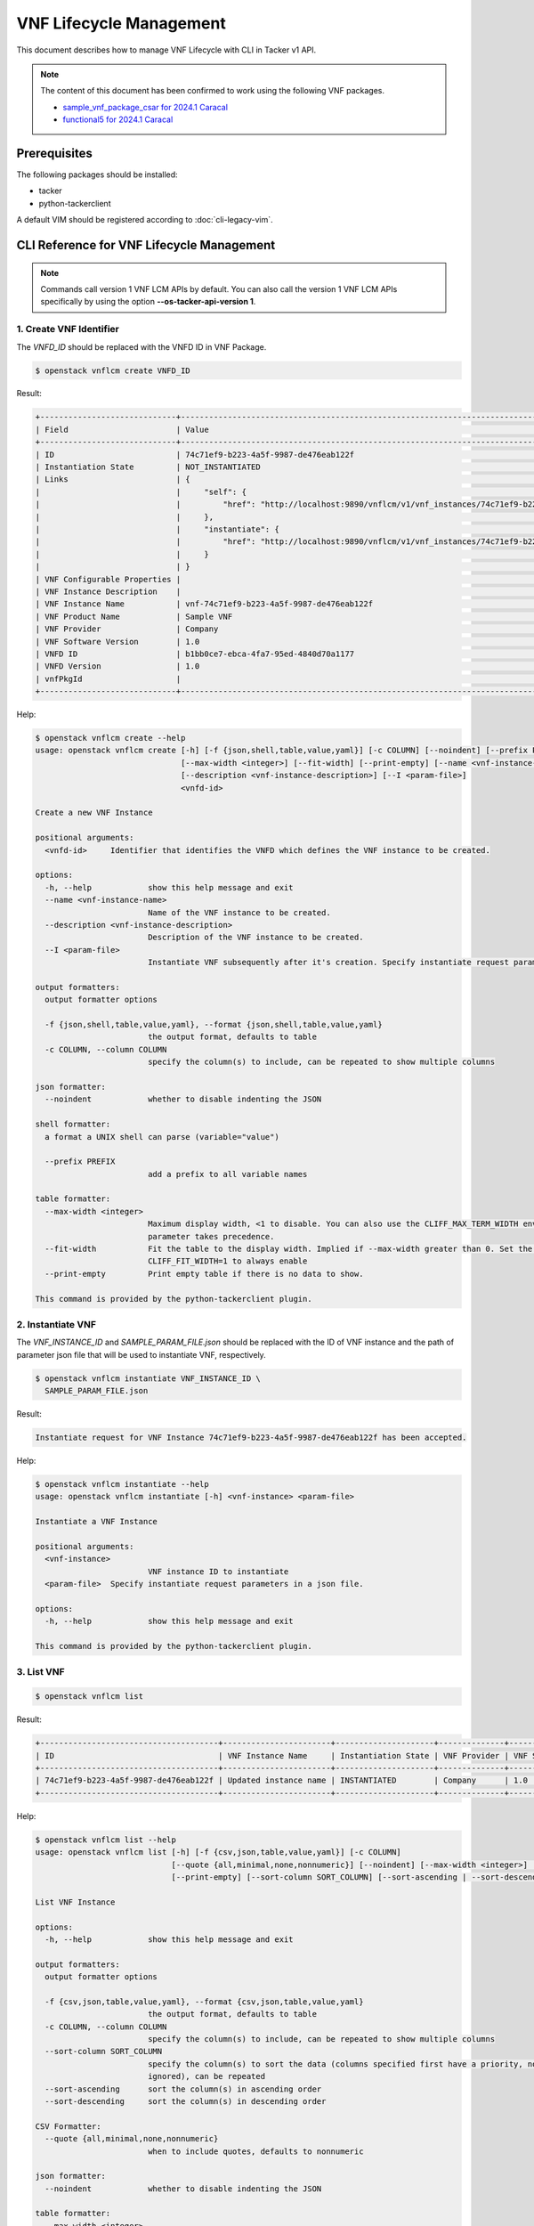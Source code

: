 ========================
VNF Lifecycle Management
========================

This document describes how to manage VNF Lifecycle with CLI in Tacker v1 API.

.. note::

  The content of this document has been confirmed to work
  using the following VNF packages.

  * `sample_vnf_package_csar for 2024.1 Caracal`_
  * `functional5 for 2024.1 Caracal`_


Prerequisites
-------------

The following packages should be installed:

* tacker
* python-tackerclient

A default VIM should be registered according to :doc:`cli-legacy-vim`.

CLI Reference for VNF Lifecycle Management
------------------------------------------

.. note::

    Commands call version 1 VNF LCM APIs by default.
    You can also call the version 1 VNF LCM APIs specifically
    by using the option **\-\-os-tacker-api-version 1**.


1. Create VNF Identifier
^^^^^^^^^^^^^^^^^^^^^^^^

The `VNFD_ID` should be replaced with the VNFD ID in VNF Package.

.. code-block:: console

  $ openstack vnflcm create VNFD_ID


Result:

.. code-block:: console

  +-----------------------------+------------------------------------------------------------------------------------------------------------------+
  | Field                       | Value                                                                                                            |
  +-----------------------------+------------------------------------------------------------------------------------------------------------------+
  | ID                          | 74c71ef9-b223-4a5f-9987-de476eab122f                                                                             |
  | Instantiation State         | NOT_INSTANTIATED                                                                                                 |
  | Links                       | {                                                                                                                |
  |                             |     "self": {                                                                                                    |
  |                             |         "href": "http://localhost:9890/vnflcm/v1/vnf_instances/74c71ef9-b223-4a5f-9987-de476eab122f"             |
  |                             |     },                                                                                                           |
  |                             |     "instantiate": {                                                                                             |
  |                             |         "href": "http://localhost:9890/vnflcm/v1/vnf_instances/74c71ef9-b223-4a5f-9987-de476eab122f/instantiate" |
  |                             |     }                                                                                                            |
  |                             | }                                                                                                                |
  | VNF Configurable Properties |                                                                                                                  |
  | VNF Instance Description    |                                                                                                                  |
  | VNF Instance Name           | vnf-74c71ef9-b223-4a5f-9987-de476eab122f                                                                         |
  | VNF Product Name            | Sample VNF                                                                                                       |
  | VNF Provider                | Company                                                                                                          |
  | VNF Software Version        | 1.0                                                                                                              |
  | VNFD ID                     | b1bb0ce7-ebca-4fa7-95ed-4840d70a1177                                                                             |
  | VNFD Version                | 1.0                                                                                                              |
  | vnfPkgId                    |                                                                                                                  |
  +-----------------------------+------------------------------------------------------------------------------------------------------------------+


Help:

.. code-block:: console

  $ openstack vnflcm create --help
  usage: openstack vnflcm create [-h] [-f {json,shell,table,value,yaml}] [-c COLUMN] [--noindent] [--prefix PREFIX]
                                 [--max-width <integer>] [--fit-width] [--print-empty] [--name <vnf-instance-name>]
                                 [--description <vnf-instance-description>] [--I <param-file>]
                                 <vnfd-id>

  Create a new VNF Instance

  positional arguments:
    <vnfd-id>     Identifier that identifies the VNFD which defines the VNF instance to be created.

  options:
    -h, --help            show this help message and exit
    --name <vnf-instance-name>
                          Name of the VNF instance to be created.
    --description <vnf-instance-description>
                          Description of the VNF instance to be created.
    --I <param-file>
                          Instantiate VNF subsequently after it's creation. Specify instantiate request parameters in a json file.

  output formatters:
    output formatter options

    -f {json,shell,table,value,yaml}, --format {json,shell,table,value,yaml}
                          the output format, defaults to table
    -c COLUMN, --column COLUMN
                          specify the column(s) to include, can be repeated to show multiple columns

  json formatter:
    --noindent            whether to disable indenting the JSON

  shell formatter:
    a format a UNIX shell can parse (variable="value")

    --prefix PREFIX
                          add a prefix to all variable names

  table formatter:
    --max-width <integer>
                          Maximum display width, <1 to disable. You can also use the CLIFF_MAX_TERM_WIDTH environment variable, but the
                          parameter takes precedence.
    --fit-width           Fit the table to the display width. Implied if --max-width greater than 0. Set the environment variable
                          CLIFF_FIT_WIDTH=1 to always enable
    --print-empty         Print empty table if there is no data to show.

  This command is provided by the python-tackerclient plugin.


2. Instantiate VNF
^^^^^^^^^^^^^^^^^^

The `VNF_INSTANCE_ID` and `SAMPLE_PARAM_FILE.json` should be replaced
with the ID of VNF instance and the path of parameter json file
that will be used to instantiate VNF, respectively.

.. code-block:: console

  $ openstack vnflcm instantiate VNF_INSTANCE_ID \
    SAMPLE_PARAM_FILE.json


Result:

.. code-block:: console

  Instantiate request for VNF Instance 74c71ef9-b223-4a5f-9987-de476eab122f has been accepted.


Help:

.. code-block:: console

  $ openstack vnflcm instantiate --help
  usage: openstack vnflcm instantiate [-h] <vnf-instance> <param-file>

  Instantiate a VNF Instance

  positional arguments:
    <vnf-instance>
                          VNF instance ID to instantiate
    <param-file>  Specify instantiate request parameters in a json file.

  options:
    -h, --help            show this help message and exit

  This command is provided by the python-tackerclient plugin.


3. List VNF
^^^^^^^^^^^

.. code-block:: console

  $ openstack vnflcm list


Result:

.. code-block:: console

  +--------------------------------------+-----------------------+---------------------+--------------+----------------------+------------------+--------------------------------------+
  | ID                                   | VNF Instance Name     | Instantiation State | VNF Provider | VNF Software Version | VNF Product Name | VNFD ID                              |
  +--------------------------------------+-----------------------+---------------------+--------------+----------------------+------------------+--------------------------------------+
  | 74c71ef9-b223-4a5f-9987-de476eab122f | Updated instance name | INSTANTIATED        | Company      | 1.0                  | Sample VNF       | b1bb0ce7-ebca-4fa7-95ed-4840d70a1177 |
  +--------------------------------------+-----------------------+---------------------+--------------+----------------------+------------------+--------------------------------------+


Help:

.. code-block:: console

  $ openstack vnflcm list --help
  usage: openstack vnflcm list [-h] [-f {csv,json,table,value,yaml}] [-c COLUMN]
                               [--quote {all,minimal,none,nonnumeric}] [--noindent] [--max-width <integer>] [--fit-width]
                               [--print-empty] [--sort-column SORT_COLUMN] [--sort-ascending | --sort-descending]

  List VNF Instance

  options:
    -h, --help            show this help message and exit

  output formatters:
    output formatter options

    -f {csv,json,table,value,yaml}, --format {csv,json,table,value,yaml}
                          the output format, defaults to table
    -c COLUMN, --column COLUMN
                          specify the column(s) to include, can be repeated to show multiple columns
    --sort-column SORT_COLUMN
                          specify the column(s) to sort the data (columns specified first have a priority, non-existing columns are
                          ignored), can be repeated
    --sort-ascending      sort the column(s) in ascending order
    --sort-descending     sort the column(s) in descending order

  CSV Formatter:
    --quote {all,minimal,none,nonnumeric}
                          when to include quotes, defaults to nonnumeric

  json formatter:
    --noindent            whether to disable indenting the JSON

  table formatter:
    --max-width <integer>
                          Maximum display width, <1 to disable. You can also use the CLIFF_MAX_TERM_WIDTH environment variable, but the
                          parameter takes precedence.
    --fit-width           Fit the table to the display width. Implied if --max-width greater than 0. Set the environment variable
                          CLIFF_FIT_WIDTH=1 to always enable
    --print-empty         Print empty table if there is no data to show.

  This command is provided by the python-tackerclient plugin.


4. Show VNF
^^^^^^^^^^^

The `VNF_INSTANCE_ID` should be replaced with the ID of VNF instance.

.. code-block:: console

  $ openstack vnflcm show VNF_INSTANCE_ID


Result:

.. code-block:: console

  +-----------------------------+----------------------------------------------------------------------------------------------------------------------+
  | Field                       | Value                                                                                                                |
  +-----------------------------+----------------------------------------------------------------------------------------------------------------------+
  | ID                          | 74c71ef9-b223-4a5f-9987-de476eab122f                                                                                 |
  | Instantiated Vnf Info       | {                                                                                                                    |
  |                             |     "flavourId": "simple",                                                                                           |
  |                             |     "vnfState": "STARTED",                                                                                           |
  |                             |     "extCpInfo": [],                                                                                                 |
  |                             |     "vnfcResourceInfo": [                                                                                            |
  |                             |         {                                                                                                            |
  |                             |             "id": "149d21ec-02a8-456f-af0e-0a91652cc31a",                                                            |
  |                             |             "vduId": "VDU1",                                                                                         |
  |                             |             "computeResource": {                                                                                     |
  |                             |                 "vimConnectionId": "fa9fa87e-8be2-425d-85e1-08778d82d95f",                                           |
  |                             |                 "resourceId": "6508f3fc-065d-4387-893d-95366e6854a5",                                                |
  |                             |                 "vimLevelResourceType": "OS::Nova::Server"                                                           |
  |                             |             },                                                                                                       |
  |                             |             "storageResourceIds": [],                                                                                |
  |                             |             "vnfcCpInfo": [                                                                                          |
  |                             |                 {                                                                                                    |
  |                             |                     "id": "d33ced0e-7337-44e8-b4b5-2c1cdad41a28",                                                    |
  |                             |                     "cpdId": "CP1",                                                                                  |
  |                             |                     "vnfExtCpId": null,                                                                              |
  |                             |                     "vnfLinkPortId": "06c2a88b-7cde-409e-9235-4174c49624c1"                                          |
  |                             |                 }                                                                                                    |
  |                             |             ]                                                                                                        |
  |                             |         }                                                                                                            |
  |                             |     ],                                                                                                               |
  |                             |     "vnfVirtualLinkResourceInfo": [                                                                                  |
  |                             |         {                                                                                                            |
  |                             |             "id": "2a364ed3-cfe4-40a6-ac78-79b773bddf5c",                                                            |
  |                             |             "vnfVirtualLinkDescId": "internalVL1",                                                                   |
  |                             |             "networkResource": {                                                                                     |
  |                             |                 "vimConnectionId": "fa9fa87e-8be2-425d-85e1-08778d82d95f",                                           |
  |                             |                 "resourceId": "4695aa24-a3ab-41f9-bfc3-59cd75f21e4f",                                                |
  |                             |                 "vimLevelResourceType": "OS::Neutron::Net"                                                           |
  |                             |             },                                                                                                       |
  |                             |             "vnfLinkPorts": [                                                                                        |
  |                             |                 {                                                                                                    |
  |                             |                     "id": "06c2a88b-7cde-409e-9235-4174c49624c1",                                                    |
  |                             |                     "resourceHandle": {                                                                              |
  |                             |                         "vimConnectionId": "fa9fa87e-8be2-425d-85e1-08778d82d95f",                                   |
  |                             |                         "resourceId": "7d118835-da4c-4e8f-8def-dba2377ab446",                                        |
  |                             |                         "vimLevelResourceType": "OS::Neutron::Port"                                                  |
  |                             |                     },                                                                                               |
  |                             |                     "cpInstanceId": "d33ced0e-7337-44e8-b4b5-2c1cdad41a28"                                           |
  |                             |                 }                                                                                                    |
  |                             |             ]                                                                                                        |
  |                             |         }                                                                                                            |
  |                             |     ],                                                                                                               |
  |                             |     "vnfcInfo": [                                                                                                    |
  |                             |         {                                                                                                            |
  |                             |             "id": "c1a2c1f8-60ba-4db6-aa64-416263c45801",                                                            |
  |                             |             "vduId": "VDU1",                                                                                         |
  |                             |             "vnfcState": "STARTED"                                                                                   |
  |                             |         }                                                                                                            |
  |                             |     ],                                                                                                               |
  |                             |     "additionalParams": {}                                                                                           |
  |                             | }                                                                                                                    |
  | Instantiation State         | INSTANTIATED                                                                                                         |
  | Links                       | {                                                                                                                    |
  |                             |     "self": {                                                                                                        |
  |                             |         "href": "http://localhost:9890/vnflcm/v1/vnf_instances/74c71ef9-b223-4a5f-9987-de476eab122f"                 |
  |                             |     },                                                                                                               |
  |                             |     "terminate": {                                                                                                   |
  |                             |         "href": "http://localhost:9890/vnflcm/v1/vnf_instances/74c71ef9-b223-4a5f-9987-de476eab122f/terminate"       |
  |                             |     },                                                                                                               |
  |                             |     "heal": {                                                                                                        |
  |                             |         "href": "http://localhost:9890/vnflcm/v1/vnf_instances/74c71ef9-b223-4a5f-9987-de476eab122f/heal"            |
  |                             |     },                                                                                                               |
  |                             |     "changeExtConn": {                                                                                               |
  |                             |         "href": "http://localhost:9890/vnflcm/v1/vnf_instances/74c71ef9-b223-4a5f-9987-de476eab122f/change_ext_conn" |
  |                             |     }                                                                                                                |
  |                             | }                                                                                                                    |
  | VIM Connection Info         | [                                                                                                                    |
  |                             |     {                                                                                                                |
  |                             |         "id": "e24f9796-a8e9-4cb0-85ce-5920dcddafa1",                                                                |
  |                             |         "vimId": "fa9fa87e-8be2-425d-85e1-08778d82d95f",                                                             |
  |                             |         "vimType": "ETSINFV.OPENSTACK_KEYSTONE.v_2",                                                                 |
  |                             |         "interfaceInfo": {},                                                                                         |
  |                             |         "accessInfo": {},                                                                                            |
  |                             |         "extra": {}                                                                                                  |
  |                             |     },                                                                                                               |
  |                             |     {                                                                                                                |
  |                             |         "id": "467746fa-248b-464c-ad81-3f01c4eacdf5",                                                                |
  |                             |         "vimId": "fa9fa87e-8be2-425d-85e1-08778d82d95f",                                                             |
  |                             |         "vimType": "openstack",                                                                                      |
  |                             |         "interfaceInfo": {},                                                                                         |
  |                             |         "accessInfo": {},                                                                                            |
  |                             |         "extra": {}                                                                                                  |
  |                             |     }                                                                                                                |
  |                             | ]                                                                                                                    |
  | VNF Configurable Properties |                                                                                                                      |
  | VNF Instance Description    |                                                                                                                      |
  | VNF Instance Name           | vnf-74c71ef9-b223-4a5f-9987-de476eab122f                                                                             |
  | VNF Product Name            | Sample VNF                                                                                                           |
  | VNF Provider                | Company                                                                                                              |
  | VNF Software Version        | 1.0                                                                                                                  |
  | VNFD ID                     | b1bb0ce7-ebca-4fa7-95ed-4840d70a1177                                                                                 |
  | VNFD Version                | 1.0                                                                                                                  |
  | metadata                    | tenant=admin                                                                                                         |
  | vnfPkgId                    |                                                                                                                      |
  +-----------------------------+----------------------------------------------------------------------------------------------------------------------+


Help:

.. code-block:: console

  $ openstack vnflcm show --help
  usage: openstack vnflcm show [-h] [-f {json,shell,table,value,yaml}] [-c COLUMN] [--noindent] [--prefix PREFIX]
                               [--max-width <integer>] [--fit-width] [--print-empty]
                               <vnf-instance>

  Display VNF instance details

  positional arguments:
    <vnf-instance>
                          VNF instance ID to display

  options:
    -h, --help            show this help message and exit

  output formatters:
    output formatter options

    -f {json,shell,table,value,yaml}, --format {json,shell,table,value,yaml}
                          the output format, defaults to table
    -c COLUMN, --column COLUMN
                          specify the column(s) to include, can be repeated to show multiple columns

  json formatter:
    --noindent            whether to disable indenting the JSON

  shell formatter:
    a format a UNIX shell can parse (variable="value")

    --prefix PREFIX
                          add a prefix to all variable names

  table formatter:
    --max-width <integer>
                          Maximum display width, <1 to disable. You can also use the CLIFF_MAX_TERM_WIDTH environment variable, but the
                          parameter takes precedence.
    --fit-width           Fit the table to the display width. Implied if --max-width greater than 0. Set the environment variable
                          CLIFF_FIT_WIDTH=1 to always enable
    --print-empty         Print empty table if there is no data to show.

  This command is provided by the python-tackerclient plugin.


5. Terminate VNF
^^^^^^^^^^^^^^^^

The `VNF_INSTANCE_ID` should be replaced with the ID of VNF instance.

.. code-block:: console

  $ openstack vnflcm terminate VNF_INSTANCE_ID


Result:

.. code-block:: console

  Terminate request for VNF Instance '74c71ef9-b223-4a5f-9987-de476eab122f' has been accepted.


Help:

.. code-block:: console

  $ openstack vnflcm terminate --help
  usage: openstack vnflcm terminate [-h] [--termination-type <termination-type>]
                                    [--graceful-termination-timeout <graceful-termination-timeout>] [--D]
                                    <vnf-instance>

  Terminate a VNF instance

  positional arguments:
    <vnf-instance>
                          VNF instance ID to terminate

  options:
    -h, --help            show this help message and exit
    --termination-type <termination-type>
                          Termination type can be 'GRACEFUL' or 'FORCEFUL'. Default is 'GRACEFUL'
    --graceful-termination-timeout <graceful-termination-timeout>
                          This attribute is only applicable in case of graceful termination. It defines the time to wait for the VNF to be
                          taken out of service before shutting down the VNF and releasing the resources. The unit is seconds.
    --D                   Delete VNF Instance subsequently after it's termination

  This command is provided by the python-tackerclient plugin.


6. Delete VNF Identifier
^^^^^^^^^^^^^^^^^^^^^^^^

The `VNF_INSTANCE_ID` should be replaced with the ID of VNF instance.

.. code-block:: console

  $ openstack vnflcm delete VNF_INSTANCE_ID


Result:

.. code-block:: console

  Vnf instance '74c71ef9-b223-4a5f-9987-de476eab122f' is deleted successfully


Help:

.. code-block:: console

  $ openstack vnflcm delete --help
  usage: openstack vnflcm delete [-h] <vnf-instance> [<vnf-instance> ...]

  Delete VNF Instance(s)

  positional arguments:
    <vnf-instance>
                          VNF instance ID(s) to delete

  options:
    -h, --help            show this help message and exit

  This command is provided by the python-tackerclient plugin.


7. Heal VNF
^^^^^^^^^^^

The `VNF_INSTANCE_ID` should be replaced with the ID of VNF instance.

.. code-block:: console

  $ openstack vnflcm heal VNF_INSTANCE_ID


.. note::

    <vnf-instance> should either be given before \-\-vnfc-instance
    parameter or it should be separated with '\-\-' separator in
    order to come after \-\-vnfc-instance parameter.


Result:

.. code-block:: console

  Heal request for VNF Instance 74c71ef9-b223-4a5f-9987-de476eab122f has been accepted.


Help:

.. code-block:: console

  $ openstack vnflcm heal --help
  usage: openstack vnflcm heal [-h] [--cause CAUSE]
                               [--vnfc-instance <vnfc-instance-id> [<vnfc-instance-id> ...]]
                               [--additional-param-file <additional-param-file>]
                               -- <vnf-instance>

  Heal VNF Instance

  positional arguments:
    <vnf-instance>
                          VNF instance ID to heal

  options:
    -h, --help            show this help message and exit
    --cause CAUSE
                          Specify the reason why a healing procedure is required.
    --vnfc-instance <vnfc-instance-id> [<vnfc-instance-id> ...]
                          List of VNFC instances requiring a healing action.
    --additional-param-file <additional-param-file>
                          Additional parameters passed by the NFVO as input to the healing process.

  This command is provided by the python-tackerclient plugin.


8. Update VNF
^^^^^^^^^^^^^

The `VNF_INSTANCE_ID` and `SAMPLE_PARAM_FILE.json` should be replaced
with the ID of VNF instance and the name of parameter json file
that will be used to update VNF, respectively.

.. code-block:: console

  $ openstack vnflcm update VNF_INSTANCE_ID --I SAMPLE_PARAM_FILE.json


Result:

.. code-block:: console

  Update vnf:74c71ef9-b223-4a5f-9987-de476eab122f


Help:

.. code-block:: console

  $ openstack vnflcm update --help
  usage: openstack vnflcm update [-h] [--I <param-file>] <vnf-instance>

  Update VNF Instance

  positional arguments:
    <vnf-instance>
                          VNF instance ID to update.

  options:
    -h, --help            show this help message and exit
    --I <param-file>
                          Specify update request parameters in a json file.

  This command is provided by the python-tackerclient plugin.


9. Scale VNF
^^^^^^^^^^^^

The `VNF_INSTANCE_ID` and `WORKER_INSTANCE` should be replaced
with the ID of VNF instance and the ID of the target scaling group, respectively.
See 'How to Identify ASPECT_ID' in :doc:`/user/etsi_vnf_scaling` for details.

.. code-block:: console

  $ openstack vnflcm scale --type SCALE_OUT --aspect-id WORKER_INSTANCE \
    VNF_INSTANCE_ID


Result:

.. code-block:: console

  Scale request for VNF Instance 634825bf-6a70-47d2-b4e1-1ed9ba4c6938 has been accepted.


Help:

.. code-block:: console

  $ openstack vnflcm scale --help
  usage: openstack vnflcm scale [-h] [--number-of-steps <number-of-steps>] [--additional-param-file <additional-param-file>] --type <type> --aspect-id <aspect-id> <vnf-instance>

  Scale a VNF Instance

  positional arguments:
    <vnf-instance>
                          VNF instance ID to scale

  options:
    -h, --help            show this help message and exit
    --number-of-steps <number-of-steps>
                          Number of scaling steps to be executed as part of this Scale VNF operation.
    --additional-param-file <additional-param-file>
                          Additional parameters passed by the NFVO as input to the scaling process.

  require arguments:
    --type <type>
                          SCALE_OUT or SCALE_IN for type of scale operation.
    --aspect-id <aspect-id>
                          Identifier of the scaling aspect.

  This command is provided by the python-tackerclient plugin.


10. Change External VNF Connectivity
^^^^^^^^^^^^^^^^^^^^^^^^^^^^^^^^^^^^

.. note::

  In 2024.2 Dalmatian release, Change External VNF Connectivity
  only support VNF, not CNF.


The `VNF_INSTANCE_ID` and `SAMPLE_PARAM_FILE.json` should be replaced
with the ID of VNF instance and the path of parameter json file
that will be used to change external VNF connectivity, respectively.

.. code-block:: console

  $ openstack vnflcm change-ext-conn VNF_INSTANCE_ID \
    SAMPLE_PARAM_FILE.json


Result:

.. code-block:: console

  Change External VNF Connectivity for VNF Instance 634825bf-6a70-47d2-b4e1-1ed9ba4c6938 has been accepted.


Help:

.. code-block:: console

  $ openstack vnflcm change-ext-conn --help
  usage: openstack vnflcm change-ext-conn [-h] <vnf-instance> <param-file>

  Change External VNF Connectivity

  positional arguments:
    <vnf-instance>
                          VNF instance ID to Change External VNF Connectivity
    <param-file>  Specify change-ext-conn request parameters in a json file.

  options:
    -h, --help            show this help message and exit

  This command is provided by the python-tackerclient plugin.


11. Rollback VNF Lifecycle Management Operation
^^^^^^^^^^^^^^^^^^^^^^^^^^^^^^^^^^^^^^^^^^^^^^^

The `VNF_LCM_OP_OCC_ID` should be replaced with the ID of the target
lifecycle management operation temporary failed.

.. code-block:: console

  $ openstack vnflcm op rollback VNF_LCM_OP_OCC_ID


Result:

.. code-block:: console

  Rollback request for LCM operation 9e53e4f9-2a37-4557-9259-2c0e078bd977 has been accepted


Help:

.. code-block:: console

  $ openstack vnflcm op rollback --help
  usage: openstack vnflcm op rollback [-h] <vnf-lcm-op-occ-id>

  positional arguments:
    <vnf-lcm-op-occ-id>
                          VNF lifecycle management operation occurrence ID.

  options:
    -h, --help            show this help message and exit

  This command is provided by the python-tackerclient plugin.


12. Cancel VNF Lifecycle Management Operation
^^^^^^^^^^^^^^^^^^^^^^^^^^^^^^^^^^^^^^^^^^^^^

The `VNF_LCM_OP_OCC_ID` should be replaced with the ID of the target
lifecycle management operation currently processing.

.. code-block:: console

  openstack vnflcm op cancel VNF_LCM_OP_OCC_ID


Result:

.. code-block:: console

  Cancel request for LCM operation 998d949f-73a6-42f6-b8cd-f8f1009b0ece has been accepted


Help:

.. code-block:: console

  usage: openstack vnflcm op cancel [-h] [-f {json,shell,table,value,yaml}] [-c COLUMN] [--noindent] [--prefix PREFIX] [--max-width <integer>] [--fit-width] [--print-empty]
                                    [--cancel-mode <cancel-mode>]
                                    <vnf-lcm-op-occ-id>

  Cancel VNF Instance

  positional arguments:
    <vnf-lcm-op-occ-id>
                          VNF lifecycle management operation occurrence ID.

  options:
    -h, --help            show this help message and exit
    --cancel-mode <cancel-mode>
                          Cancel mode can be 'GRACEFUL' or 'FORCEFUL'. Default is 'GRACEFUL'

  output formatters:
    output formatter options

    -f {json,shell,table,value,yaml}, --format {json,shell,table,value,yaml}
                          the output format, defaults to table
    -c COLUMN, --column COLUMN
                          specify the column(s) to include, can be repeated to show multiple columns

  json formatter:
    --noindent            whether to disable indenting the JSON

  shell formatter:
    a format a UNIX shell can parse (variable="value")

    --prefix PREFIX
                          add a prefix to all variable names

  table formatter:
    --max-width <integer>
                          Maximum display width, <1 to disable. You can also use the CLIFF_MAX_TERM_WIDTH environment variable, but the parameter takes precedence.
    --fit-width           Fit the table to the display width. Implied if --max-width greater than 0. Set the environment variable CLIFF_FIT_WIDTH=1 to always enable
    --print-empty         Print empty table if there is no data to show.

  This command is provided by the python-tackerclient plugin.


13. Retry VNF Lifecycle Management Operation
^^^^^^^^^^^^^^^^^^^^^^^^^^^^^^^^^^^^^^^^^^^^

The `VNF_LCM_OP_OCC_ID` should be replaced with the ID of the target
lifecycle management operation temporary failed.

.. code-block:: console

  $ openstack vnflcm op retry VNF_LCM_OP_OCC_ID


Result:

.. code-block:: console

  Retry request for LCM operation f2c0e013-fa36-4239-b6e9-f320632944c2 has been accepted


Help:

.. code-block:: console

  $ openstack vnflcm op retry --help
  usage: openstack vnflcm op retry [-h] <vnf-lcm-op-occ-id>

  Retry VNF Instance

  positional arguments:
    <vnf-lcm-op-occ-id>
                          VNF lifecycle management operation occurrence ID.

  options:
    -h, --help            show this help message and exit

  This command is provided by the python-tackerclient plugin.


14. Fail VNF Lifecycle Management Operation
^^^^^^^^^^^^^^^^^^^^^^^^^^^^^^^^^^^^^^^^^^^

The `VNF_LCM_OP_OCC_ID` should be replaced with the ID of the target
lifecycle management operation temporary failed.

.. code-block:: console

  $ openstack vnflcm op fail VNF_LCM_OP_OCC_ID


Result:

.. code-block:: console

  +-------------------------+------------------------------------------------------------------------------------------------------------------------------------------------------------------------------+
  | Field                   | Value                                                                                                                                                                        |
  +-------------------------+------------------------------------------------------------------------------------------------------------------------------------------------------------------------------+
  | Error                   | {                                                                                                                                                                            |
  |                         |     "title": "",                                                                                                                                                             |
  |                         |     "status": 500,                                                                                                                                                           |
  |                         |     "detail": "ProblemDetails(created_at=<?>,deleted=0,deleted_at=<?>,detail='The sample-script specified in the VNFD is inconsistent with the MgmtDriver in the             |
  |                         | configuration file.',status=500,title='',updated_at=<?>)"                                                                                                                    |
  |                         | }                                                                                                                                                                            |
  | ID                      | f2c0e013-fa36-4239-b6e9-f320632944c2                                                                                                                                         |
  | Is Automatic Invocation | False                                                                                                                                                                        |
  | Is Cancel Pending       | False                                                                                                                                                                        |
  | Links                   | {                                                                                                                                                                            |
  |                         |     "self": {                                                                                                                                                                |
  |                         |         "href": "http://localhost:9890/vnflcm/v1/vnf_lcm_op_occs/f2c0e013-fa36-4239-b6e9-f320632944c2"                                                                       |
  |                         |     },                                                                                                                                                                       |
  |                         |     "vnfInstance": {                                                                                                                                                         |
  |                         |         "href": "http://localhost:9890/vnflcm/v1/vnf_instances/5f65bf54-cb06-4e9a-ac4f-b2ff0862c5f0"                                                                         |
  |                         |     },                                                                                                                                                                       |
  |                         |     "retry": {                                                                                                                                                               |
  |                         |         "href": "http://localhost:9890/vnflcm/v1/vnf_lcm_op_occs/f2c0e013-fa36-4239-b6e9-f320632944c2/retry"                                                                 |
  |                         |     },                                                                                                                                                                       |
  |                         |     "rollback": {                                                                                                                                                            |
  |                         |         "href": "http://localhost:9890/vnflcm/v1/vnf_lcm_op_occs/f2c0e013-fa36-4239-b6e9-f320632944c2/rollback"                                                              |
  |                         |     },                                                                                                                                                                       |
  |                         |     "grant": {                                                                                                                                                               |
  |                         |         "href": "http://localhost:9890/vnflcm/v1/vnf_lcm_op_occs/f2c0e013-fa36-4239-b6e9-f320632944c2/grant"                                                                 |
  |                         |     },                                                                                                                                                                       |
  |                         |     "fail": {                                                                                                                                                                |
  |                         |         "href": "http://localhost:9890/vnflcm/v1/vnf_lcm_op_occs/f2c0e013-fa36-4239-b6e9-f320632944c2/fail"                                                                  |
  |                         |     }                                                                                                                                                                        |
  |                         | }                                                                                                                                                                            |
  | Operation               | INSTANTIATE                                                                                                                                                                  |
  | Operation State         | FAILED                                                                                                                                                                       |
  | Start Time              | 2024-05-15 07:07:04+00:00                                                                                                                                                    |
  | State Entered Time      | 2024-05-15 07:09:20.964769+00:00                                                                                                                                             |
  | VNF Instance ID         | 5f65bf54-cb06-4e9a-ac4f-b2ff0862c5f0                                                                                                                                         |
  | grantId                 | None                                                                                                                                                                         |
  | operationParams         | "{\"flavourId\": \"simple\", \"instantiationLevelId\": \"instantiation_level_1\", \"extVirtualLinks\": [{\"id\": \"073b1b7d-fed9-48c2-8515-f07f36e0fac6\",                   |
  |                         | \"vimConnectionId\": \"6bb975f4-387f-44d3-8cea-596b065c47c8\", \"resourceProviderId\": \"Company\", \"resourceId\": \"3ee73151-4382-4bee-9344-1ee829b32969\", \"extCps\":    |
  |                         | [{\"cpdId\": \"VDU1_CP1\", \"cpConfig\": [{\"VDU1_CP1\": {\"parentCpConfigId\": \"b06c86c9-dfa8-4e3c-848c-928667d7155b\", \"cpProtocolData\": [{\"layerProtocol\":           |
  |                         | \"IP_OVER_ETHERNET\", \"ipOverEthernet\": {\"ipAddresses\": [{\"type\": \"IPV4\", \"numDynamicAddresses\": 1, \"subnetId\":                                                  |
  |                         | \"41b13a15-558c-4022-91c4-2702e3af3266\"}]}}]}}]}]}, {\"id\": \"876050f5-86a8-42de-957d-65750c72c94c\", \"vimConnectionId\": \"6bb975f4-387f-44d3-8cea-596b065c47c8\",       |
  |                         | \"resourceProviderId\": \"Company\", \"resourceId\": \"c0bcd736-d5b1-43f5-89f6-e9cfe0015fd9\", \"extCps\": [{\"cpdId\": \"VDU1_CP2\", \"cpConfig\": [{\"VDU1_CP2\":          |
  |                         | {\"parentCpConfigId\": \"08e2a40f-26f1-45e6-adec-682006c8c02a\", \"cpProtocolData\": [{\"layerProtocol\": \"IP_OVER_ETHERNET\", \"ipOverEthernet\": {\"ipAddresses\":        |
  |                         | [{\"type\": \"IPV4\", \"numDynamicAddresses\": 1, \"subnetId\": \"a7a1552b-c78b-403c-b1eb-7f98446a24d2\"}]}}]}}]}, {\"cpdId\": \"VDU2_CP2\", \"cpConfig\": [{\"VDU2_CP2\":   |
  |                         | {\"parentCpConfigId\": \"bd74eb08-2165-4921-9bbd-967ede4c9f1f\", \"cpProtocolData\": [{\"layerProtocol\": \"IP_OVER_ETHERNET\", \"ipOverEthernet\": {\"macAddress\":         |
  |                         | \"fa:16:3e:fa:22:75\", \"ipAddresses\": [{\"type\": \"IPV4\", \"fixedAddresses\": [\"100.100.100.11\"], \"subnetId\": \"a7a1552b-c78b-403c-b1eb-7f98446a24d2\"}, {\"type\":  |
  |                         | \"IPV6\", \"numDynamicAddresses\": 1, \"subnetId\": \"70129667-f3e9-4b3f-9e4f-bff5c3887d7f\"}]}}]}}]}]}], \"extManagedVirtualLinks\": [{\"id\":                              |
  |                         | \"97d23d57-a375-4727-ab43-8df097251cd2\", \"vnfVirtualLinkDescId\": \"internalVL1\", \"vimConnectionId\": \"6bb975f4-387f-44d3-8cea-596b065c47c8\", \"resourceProviderId\":  |
  |                         | \"Company\", \"resourceId\": \"53a2b530-d2dd-407f-b103-4828a53118d5\", \"extManagedMultisiteVirtualLinkId\": \"15d0159d-01dd-4b73-a78b-a1f20e615f76\"}, {\"id\":             |
  |                         | \"4947006f-4941-4c55-94b0-ee1081c00fab\", \"vnfVirtualLinkDescId\": \"internalVL2\", \"vimConnectionId\": \"6bb975f4-387f-44d3-8cea-596b065c47c8\", \"resourceProviderId\":  |
  |                         | \"Company\", \"resourceId\": \"6ab1c324-947c-4e1c-8590-7d9e301d68bc\", \"extManagedMultisiteVirtualLinkId\": \"ec853a00-395a-488e-aa88-7c1a545cd8a5\"}],                     |
  |                         | \"localizationLanguage\": \"ja\", \"additionalParams\": {\"lcm-operation-user-data\": \"./UserData/userdata_standard.py\", \"lcm-operation-user-data-class\":                |
  |                         | \"StandardUserData\"}, \"extensions\": {\"dummy-key\": \"dummy-val\"}, \"vnfConfigurableProperties\": {\"dummy-key\": \"dummy-val\"}}"                                       |
  | resourceChanges         | {}                                                                                                                                                                           |
  +-------------------------+------------------------------------------------------------------------------------------------------------------------------------------------------------------------------+


Help:

.. code-block:: console

  $ openstack vnflcm op fail --help
  usage: openstack vnflcm op fail [-h] [-f {json,shell,table,value,yaml}] [-c COLUMN] [--noindent] [--prefix PREFIX] [--max-width <integer>] [--fit-width] [--print-empty] <vnf-lcm-op-occ-id>

  Fail VNF Instance

  positional arguments:
    <vnf-lcm-op-occ-id>
                          VNF lifecycle management operation occurrence ID.

  options:
    -h, --help            show this help message and exit

  output formatters:
    output formatter options

    -f {json,shell,table,value,yaml}, --format {json,shell,table,value,yaml}
                          the output format, defaults to table
    -c COLUMN, --column COLUMN
                          specify the column(s) to include, can be repeated to show multiple columns

  json formatter:
    --noindent            whether to disable indenting the JSON

  shell formatter:
    a format a UNIX shell can parse (variable="value")

    --prefix PREFIX
                          add a prefix to all variable names

  table formatter:
    --max-width <integer>
                          Maximum display width, <1 to disable. You can also use the CLIFF_MAX_TERM_WIDTH environment variable, but the parameter takes precedence.
    --fit-width           Fit the table to the display width. Implied if --max-width greater than 0. Set the environment variable CLIFF_FIT_WIDTH=1 to always enable
    --print-empty         Print empty table if there is no data to show.

  This command is provided by the python-tackerclient plugin.


15. List LCM Operation Occurrences
^^^^^^^^^^^^^^^^^^^^^^^^^^^^^^^^^^

.. code-block:: console

  $ openstack vnflcm op list


Result:

.. code-block:: console

  +--------------------------------------+-----------------+--------------------------------------+-------------+
  | ID                                   | Operation State | VNF Instance ID                      | Operation   |
  +--------------------------------------+-----------------+--------------------------------------+-------------+
  | 78ad4bed-02f3-480a-a0ee-9bd07589b092 | COMPLETED       | 74c71ef9-b223-4a5f-9987-de476eab122f | INSTANTIATE |
  +--------------------------------------+-----------------+--------------------------------------+-------------+


Help:

.. code-block:: console

  $ openstack vnflcm op list --help
  usage: openstack vnflcm op list [-h] [-f {csv,json,table,value,yaml}] [-c COLUMN] [--quote {all,minimal,none,nonnumeric}] [--noindent] [--max-width <integer>] [--fit-width] [--print-empty]
                                  [--sort-column SORT_COLUMN] [--sort-ascending | --sort-descending] [--filter <filter>] [--fields <fields> | --exclude-fields <exclude-fields>]

  List LCM Operation Occurrences

  options:
    -h, --help            show this help message and exit
    --filter <filter>
                          Attribute-based-filtering parameters
    --fields <fields>
                          Complex attributes to be included into the response
    --exclude-fields <exclude-fields>
                          Complex attributes to be excluded from the response

  output formatters:
    output formatter options

    -f {csv,json,table,value,yaml}, --format {csv,json,table,value,yaml}
                          the output format, defaults to table
    -c COLUMN, --column COLUMN
                          specify the column(s) to include, can be repeated to show multiple columns
    --sort-column SORT_COLUMN
                          specify the column(s) to sort the data (columns specified first have a priority, non-existing columns are ignored), can be repeated
    --sort-ascending      sort the column(s) in ascending order
    --sort-descending     sort the column(s) in descending order

  CSV Formatter:
    --quote {all,minimal,none,nonnumeric}
                          when to include quotes, defaults to nonnumeric

  json formatter:
    --noindent            whether to disable indenting the JSON

  table formatter:
    --max-width <integer>
                          Maximum display width, <1 to disable. You can also use the CLIFF_MAX_TERM_WIDTH environment variable, but the parameter takes precedence.
    --fit-width           Fit the table to the display width. Implied if --max-width greater than 0. Set the environment variable CLIFF_FIT_WIDTH=1 to always enable
    --print-empty         Print empty table if there is no data to show.

  This command is provided by the python-tackerclient plugin.


16. Show LCM Operation Occurrence
^^^^^^^^^^^^^^^^^^^^^^^^^^^^^^^^^

The `VNF_LCM_OP_OCC_ID` should be replaced with the ID of the target
lifecycle management operation.

.. code-block:: console

  $ openstack vnflcm op show VNF_LCM_OP_OCC_ID


Result:

.. code-block:: console

  +-------------------------------+------------------------------------------------------------------------------------------------------------------------------------------------------------------------+
  | Field                         | Value                                                                                                                                                                  |
  +-------------------------------+------------------------------------------------------------------------------------------------------------------------------------------------------------------------+
  | Cancel Mode                   |                                                                                                                                                                        |
  | Changed External Connectivity |                                                                                                                                                                        |
  | Changed Info                  |                                                                                                                                                                        |
  | Error                         | {                                                                                                                                                                      |
  |                               |     "title": "",                                                                                                                                                       |
  |                               |     "status": 500,                                                                                                                                                     |
  |                               |     "detail": "The sample-script specified in the VNFD is inconsistent with the MgmtDriver in the configuration file."                                                 |
  |                               | }                                                                                                                                                                      |
  | Grant ID                      | None                                                                                                                                                                   |
  | ID                            | f2c0e013-fa36-4239-b6e9-f320632944c2                                                                                                                                   |
  | Is Automatic Invocation       | False                                                                                                                                                                  |
  | Is Cancel Pending             | False                                                                                                                                                                  |
  | Links                         | {                                                                                                                                                                      |
  |                               |     "self": {                                                                                                                                                          |
  |                               |         "href": "http://localhost:9890/vnflcm/v1/vnf_lcm_op_occs/f2c0e013-fa36-4239-b6e9-f320632944c2"                                                                 |
  |                               |     },                                                                                                                                                                 |
  |                               |     "vnfInstance": {                                                                                                                                                   |
  |                               |         "href": "http://localhost:9890/vnflcm/v1/vnf_instances/5f65bf54-cb06-4e9a-ac4f-b2ff0862c5f0"                                                                   |
  |                               |     },                                                                                                                                                                 |
  |                               |     "retry": {                                                                                                                                                         |
  |                               |         "href": "http://localhost:9890/vnflcm/v1/vnf_lcm_op_occs/f2c0e013-fa36-4239-b6e9-f320632944c2/retry"                                                           |
  |                               |     },                                                                                                                                                                 |
  |                               |     "rollback": {                                                                                                                                                      |
  |                               |         "href": "http://localhost:9890/vnflcm/v1/vnf_lcm_op_occs/f2c0e013-fa36-4239-b6e9-f320632944c2/rollback"                                                        |
  |                               |     },                                                                                                                                                                 |
  |                               |     "grant": {                                                                                                                                                         |
  |                               |         "href": "http://localhost:9890/vnflcm/v1/vnf_lcm_op_occs/f2c0e013-fa36-4239-b6e9-f320632944c2/grant"                                                           |
  |                               |     },                                                                                                                                                                 |
  |                               |     "fail": {                                                                                                                                                          |
  |                               |         "href": "http://localhost:9890/vnflcm/v1/vnf_lcm_op_occs/f2c0e013-fa36-4239-b6e9-f320632944c2/fail"                                                            |
  |                               |     }                                                                                                                                                                  |
  |                               | }                                                                                                                                                                      |
  | Operation                     | INSTANTIATE                                                                                                                                                            |
  | Operation Parameters          | "{\"flavourId\": \"simple\", \"instantiationLevelId\": \"instantiation_level_1\", \"extVirtualLinks\": [{\"id\": \"073b1b7d-fed9-48c2-8515-f07f36e0fac6\",             |
  |                               | \"vimConnectionId\": \"6bb975f4-387f-44d3-8cea-596b065c47c8\", \"resourceProviderId\": \"Company\", \"resourceId\": \"3ee73151-4382-4bee-9344-1ee829b32969\",          |
  |                               | \"extCps\": [{\"cpdId\": \"VDU1_CP1\", \"cpConfig\": [{\"VDU1_CP1\": {\"parentCpConfigId\": \"b06c86c9-dfa8-4e3c-848c-928667d7155b\", \"cpProtocolData\":              |
  |                               | [{\"layerProtocol\": \"IP_OVER_ETHERNET\", \"ipOverEthernet\": {\"ipAddresses\": [{\"type\": \"IPV4\", \"numDynamicAddresses\": 1, \"subnetId\":                       |
  |                               | \"41b13a15-558c-4022-91c4-2702e3af3266\"}]}}]}}]}]}, {\"id\": \"876050f5-86a8-42de-957d-65750c72c94c\", \"vimConnectionId\": \"6bb975f4-387f-44d3-8cea-596b065c47c8\", |
  |                               | \"resourceProviderId\": \"Company\", \"resourceId\": \"c0bcd736-d5b1-43f5-89f6-e9cfe0015fd9\", \"extCps\": [{\"cpdId\": \"VDU1_CP2\", \"cpConfig\": [{\"VDU1_CP2\":    |
  |                               | {\"parentCpConfigId\": \"08e2a40f-26f1-45e6-adec-682006c8c02a\", \"cpProtocolData\": [{\"layerProtocol\": \"IP_OVER_ETHERNET\", \"ipOverEthernet\": {\"ipAddresses\":  |
  |                               | [{\"type\": \"IPV4\", \"numDynamicAddresses\": 1, \"subnetId\": \"a7a1552b-c78b-403c-b1eb-7f98446a24d2\"}]}}]}}]}, {\"cpdId\": \"VDU2_CP2\", \"cpConfig\":             |
  |                               | [{\"VDU2_CP2\": {\"parentCpConfigId\": \"bd74eb08-2165-4921-9bbd-967ede4c9f1f\", \"cpProtocolData\": [{\"layerProtocol\": \"IP_OVER_ETHERNET\", \"ipOverEthernet\":    |
  |                               | {\"macAddress\": \"fa:16:3e:fa:22:75\", \"ipAddresses\": [{\"type\": \"IPV4\", \"fixedAddresses\": [\"100.100.100.11\"], \"subnetId\":                                 |
  |                               | \"a7a1552b-c78b-403c-b1eb-7f98446a24d2\"}, {\"type\": \"IPV6\", \"numDynamicAddresses\": 1, \"subnetId\": \"70129667-f3e9-4b3f-9e4f-bff5c3887d7f\"}]}}]}}]}]}],        |
  |                               | \"extManagedVirtualLinks\": [{\"id\": \"97d23d57-a375-4727-ab43-8df097251cd2\", \"vnfVirtualLinkDescId\": \"internalVL1\", \"vimConnectionId\":                        |
  |                               | \"6bb975f4-387f-44d3-8cea-596b065c47c8\", \"resourceProviderId\": \"Company\", \"resourceId\": \"53a2b530-d2dd-407f-b103-4828a53118d5\",                               |
  |                               | \"extManagedMultisiteVirtualLinkId\": \"15d0159d-01dd-4b73-a78b-a1f20e615f76\"}, {\"id\": \"4947006f-4941-4c55-94b0-ee1081c00fab\", \"vnfVirtualLinkDescId\":          |
  |                               | \"internalVL2\", \"vimConnectionId\": \"6bb975f4-387f-44d3-8cea-596b065c47c8\", \"resourceProviderId\": \"Company\", \"resourceId\":                                   |
  |                               | \"6ab1c324-947c-4e1c-8590-7d9e301d68bc\", \"extManagedMultisiteVirtualLinkId\": \"ec853a00-395a-488e-aa88-7c1a545cd8a5\"}], \"localizationLanguage\": \"ja\",          |
  |                               | \"additionalParams\": {\"lcm-operation-user-data\": \"./UserData/userdata_standard.py\", \"lcm-operation-user-data-class\": \"StandardUserData\"}, \"extensions\":     |
  |                               | {\"dummy-key\": \"dummy-val\"}, \"vnfConfigurableProperties\": {\"dummy-key\": \"dummy-val\"}}"                                                                        |
  | Operation State               | FAILED_TEMP                                                                                                                                                            |
  | Resource Changes              |                                                                                                                                                                        |
  | Start Time                    | 2024-05-15 07:07:04+00:00                                                                                                                                              |
  | State Entered Time            | 2024-05-15 07:07:04+00:00                                                                                                                                              |
  | VNF Instance ID               | 5f65bf54-cb06-4e9a-ac4f-b2ff0862c5f0                                                                                                                                   |
  +-------------------------------+------------------------------------------------------------------------------------------------------------------------------------------------------------------------+


Help:

.. code-block:: console

  $ openstack vnflcm op show --help
  usage: openstack vnflcm op show [-h] [-f {json,shell,table,value,yaml}] [-c COLUMN] [--noindent] [--prefix PREFIX] [--max-width <integer>] [--fit-width] [--print-empty] <vnf-lcm-op-occ-id>

  Display Operation Occurrence details

  positional arguments:
    <vnf-lcm-op-occ-id>
                          VNF lifecycle management operation occurrence ID.

  options:
    -h, --help            show this help message and exit

  output formatters:
    output formatter options

    -f {json,shell,table,value,yaml}, --format {json,shell,table,value,yaml}
                          the output format, defaults to table
    -c COLUMN, --column COLUMN
                          specify the column(s) to include, can be repeated to show multiple columns

  json formatter:
    --noindent            whether to disable indenting the JSON

  shell formatter:
    a format a UNIX shell can parse (variable="value")

    --prefix PREFIX
                          add a prefix to all variable names

  table formatter:
    --max-width <integer>
                          Maximum display width, <1 to disable. You can also use the CLIFF_MAX_TERM_WIDTH environment variable, but the parameter takes precedence.
    --fit-width           Fit the table to the display width. Implied if --max-width greater than 0. Set the environment variable CLIFF_FIT_WIDTH=1 to always enable
    --print-empty         Print empty table if there is no data to show.

  This command is provided by the python-tackerclient plugin.


17. Create Lccn Subscription
^^^^^^^^^^^^^^^^^^^^^^^^^^^^

The `SAMPLE_PARAM_FILE.json` should be replaced with the path of
parameter json file that will be used to create Lccn subscription.

.. code-block:: console

  $ openstack vnflcm subsc create SAMPLE_PARAM_FILE.json


Result:

.. code-block:: console

  +--------------+------------------------------------------------------------------------------------------------------+
  | Field        | Value                                                                                                |
  +--------------+------------------------------------------------------------------------------------------------------+
  | Callback URI | http://localhost:9990/notification/callback/test                                                     |
  | Filter       | {                                                                                                    |
  |              |     "vnfInstanceSubscriptionFilter": {                                                               |
  |              |         "vnfProductsFromProviders": [                                                                |
  |              |             {                                                                                        |
  |              |                 "vnfProvider": "Company",                                                            |
  |              |                 "vnfProducts": [                                                                     |
  |              |                     {                                                                                |
  |              |                         "vnfProductName": "Sample VNF",                                              |
  |              |                         "versions": [                                                                |
  |              |                             {                                                                        |
  |              |                                 "vnfSoftwareVersion": "1.0",                                         |
  |              |                                 "vnfdVersions": [                                                    |
  |              |                                     "1.0"                                                            |
  |              |                                 ]                                                                    |
  |              |                             }                                                                        |
  |              |                         ]                                                                            |
  |              |                     }                                                                                |
  |              |                 ]                                                                                    |
  |              |             }                                                                                        |
  |              |         ]                                                                                            |
  |              |     },                                                                                               |
  |              |     "notificationTypes": [                                                                           |
  |              |         "VnfLcmOperationOccurrenceNotification",                                                     |
  |              |         "VnfIdentifierCreationNotification",                                                         |
  |              |         "VnfIdentifierDeletionNotification"                                                          |
  |              |     ],                                                                                               |
  |              |     "operationTypes": [                                                                              |
  |              |         "INSTANTIATE",                                                                               |
  |              |         "SCALE",                                                                                     |
  |              |         "TERMINATE",                                                                                 |
  |              |         "HEAL",                                                                                      |
  |              |         "MODIFY_INFO",                                                                               |
  |              |         "CHANGE_EXT_CONN"                                                                            |
  |              |     ],                                                                                               |
  |              |     "operationStates": [                                                                             |
  |              |         "STARTING"                                                                                   |
  |              |     ]                                                                                                |
  |              | }                                                                                                    |
  | ID           | 9926b5a9-9ae7-4068-a77d-20c108d7b91d                                                                 |
  | Links        | {                                                                                                    |
  |              |     "self": {                                                                                        |
  |              |         "href": "http://localhost:9890/vnflcm/v1/subscriptions/9926b5a9-9ae7-4068-a77d-20c108d7b91d" |
  |              |     }                                                                                                |
  |              | }                                                                                                    |
  +--------------+------------------------------------------------------------------------------------------------------+


Help:

.. code-block:: console

  $ openstack vnflcm subsc create --help
  usage: openstack vnflcm subsc create [-h] [-f {json,shell,table,value,yaml}] [-c COLUMN] [--noindent] [--prefix PREFIX] [--max-width <integer>] [--fit-width] [--print-empty] <param-file>

  Create a new Lccn Subscription

  positional arguments:
    <param-file>  Specify create request parameters in a json file.

  options:
    -h, --help            show this help message and exit

  output formatters:
    output formatter options

    -f {json,shell,table,value,yaml}, --format {json,shell,table,value,yaml}
                          the output format, defaults to table
    -c COLUMN, --column COLUMN
                          specify the column(s) to include, can be repeated to show multiple columns

  json formatter:
    --noindent            whether to disable indenting the JSON

  shell formatter:
    a format a UNIX shell can parse (variable="value")

    --prefix PREFIX
                          add a prefix to all variable names

  table formatter:
    --max-width <integer>
                          Maximum display width, <1 to disable. You can also use the CLIFF_MAX_TERM_WIDTH environment variable, but the parameter takes precedence.
    --fit-width           Fit the table to the display width. Implied if --max-width greater than 0. Set the environment variable CLIFF_FIT_WIDTH=1 to always enable
    --print-empty         Print empty table if there is no data to show.

  This command is provided by the python-tackerclient plugin.


18. List Lccn Subscription
^^^^^^^^^^^^^^^^^^^^^^^^^^

.. code-block:: console

  $ openstack vnflcm subsc list


Result:

.. code-block:: console

  +--------------------------------------+--------------------------------------------------+
  | ID                                   | Callback URI                                     |
  +--------------------------------------+--------------------------------------------------+
  | 9926b5a9-9ae7-4068-a77d-20c108d7b91d | http://localhost:9990/notification/callback/test |
  +--------------------------------------+--------------------------------------------------+


Help:

.. code-block:: console

  $ openstack vnflcm subsc list --help
  usage: openstack vnflcm subsc list [-h] [-f {csv,json,table,value,yaml}] [-c COLUMN] [--quote {all,minimal,none,nonnumeric}] [--noindent] [--max-width <integer>] [--fit-width] [--print-empty]
                                     [--sort-column SORT_COLUMN] [--sort-ascending | --sort-descending] [--filter <filter>]

  List Lccn Subscriptions

  options:
    -h, --help            show this help message and exit
    --filter <filter>
                          Attribute-based-filtering parameters

  output formatters:
    output formatter options

    -f {csv,json,table,value,yaml}, --format {csv,json,table,value,yaml}
                          the output format, defaults to table
    -c COLUMN, --column COLUMN
                          specify the column(s) to include, can be repeated to show multiple columns
    --sort-column SORT_COLUMN
                          specify the column(s) to sort the data (columns specified first have a priority, non-existing columns are ignored), can be repeated
    --sort-ascending      sort the column(s) in ascending order
    --sort-descending     sort the column(s) in descending order

  CSV Formatter:
    --quote {all,minimal,none,nonnumeric}
                          when to include quotes, defaults to nonnumeric

  json formatter:
    --noindent            whether to disable indenting the JSON

  table formatter:
    --max-width <integer>
                          Maximum display width, <1 to disable. You can also use the CLIFF_MAX_TERM_WIDTH environment variable, but the parameter takes precedence.
    --fit-width           Fit the table to the display width. Implied if --max-width greater than 0. Set the environment variable CLIFF_FIT_WIDTH=1 to always enable
    --print-empty         Print empty table if there is no data to show.

  This command is provided by the python-tackerclient plugin.


19. Show Lccn Subscription
^^^^^^^^^^^^^^^^^^^^^^^^^^

The `LCCN_SUBSCRIPTION_ID` should be replaced with the ID of Lccn subscription.

.. code-block:: console

  $ openstack vnflcm subsc show LCCN_SUBSCRIPTION_ID


Result:

.. code-block:: console

  +--------------+------------------------------------------------------------------------------------------------------+
  | Field        | Value                                                                                                |
  +--------------+------------------------------------------------------------------------------------------------------+
  | Callback URI | http://localhost:9990/notification/callback/test                                                     |
  | Filter       | {                                                                                                    |
  |              |     "operationTypes": [                                                                              |
  |              |         "INSTANTIATE",                                                                               |
  |              |         "SCALE",                                                                                     |
  |              |         "TERMINATE",                                                                                 |
  |              |         "HEAL",                                                                                      |
  |              |         "MODIFY_INFO",                                                                               |
  |              |         "CHANGE_EXT_CONN"                                                                            |
  |              |     ],                                                                                               |
  |              |     "operationStates": [                                                                             |
  |              |         "STARTING"                                                                                   |
  |              |     ],                                                                                               |
  |              |     "notificationTypes": [                                                                           |
  |              |         "VnfLcmOperationOccurrenceNotification",                                                     |
  |              |         "VnfIdentifierCreationNotification",                                                         |
  |              |         "VnfIdentifierDeletionNotification"                                                          |
  |              |     ],                                                                                               |
  |              |     "vnfInstanceSubscriptionFilter": {                                                               |
  |              |         "vnfProductsFromProviders": [                                                                |
  |              |             {                                                                                        |
  |              |                 "vnfProvider": "Company",                                                            |
  |              |                 "vnfProducts": [                                                                     |
  |              |                     {                                                                                |
  |              |                         "vnfProductName": "Sample VNF",                                              |
  |              |                         "versions": [                                                                |
  |              |                             {                                                                        |
  |              |                                 "vnfSoftwareVersion": "1.0",                                         |
  |              |                                 "vnfdVersions": [                                                    |
  |              |                                     "1.0"                                                            |
  |              |                                 ]                                                                    |
  |              |                             }                                                                        |
  |              |                         ]                                                                            |
  |              |                     }                                                                                |
  |              |                 ]                                                                                    |
  |              |             }                                                                                        |
  |              |         ]                                                                                            |
  |              |     }                                                                                                |
  |              | }                                                                                                    |
  | ID           | 9926b5a9-9ae7-4068-a77d-20c108d7b91d                                                                 |
  | Links        | {                                                                                                    |
  |              |     "self": {                                                                                        |
  |              |         "href": "http://localhost:9890/vnflcm/v1/subscriptions/9926b5a9-9ae7-4068-a77d-20c108d7b91d" |
  |              |     }                                                                                                |
  |              | }                                                                                                    |
  +--------------+------------------------------------------------------------------------------------------------------+


Help:

.. code-block:: console

  $ openstack vnflcm subsc show --help
  usage: openstack vnflcm subsc show [-h] [-f {json,shell,table,value,yaml}] [-c COLUMN] [--noindent] [--prefix PREFIX] [--max-width <integer>] [--fit-width] [--print-empty] <subscription-id>

  Display Lccn Subscription details

  positional arguments:
    <subscription-id>
                          Lccn Subscription ID to display

  options:
    -h, --help            show this help message and exit

  output formatters:
    output formatter options

    -f {json,shell,table,value,yaml}, --format {json,shell,table,value,yaml}
                          the output format, defaults to table
    -c COLUMN, --column COLUMN
                          specify the column(s) to include, can be repeated to show multiple columns

  json formatter:
    --noindent            whether to disable indenting the JSON

  shell formatter:
    a format a UNIX shell can parse (variable="value")

    --prefix PREFIX
                          add a prefix to all variable names

  table formatter:
    --max-width <integer>
                          Maximum display width, <1 to disable. You can also use the CLIFF_MAX_TERM_WIDTH environment variable, but the parameter takes precedence.
    --fit-width           Fit the table to the display width. Implied if --max-width greater than 0. Set the environment variable CLIFF_FIT_WIDTH=1 to always enable
    --print-empty         Print empty table if there is no data to show.

  This command is provided by the python-tackerclient plugin.


20. Delete Lccn Subscription
^^^^^^^^^^^^^^^^^^^^^^^^^^^^

The `LCCN_SUBSCRIPTION_ID` should be replaced with the ID of Lccn subscription.

.. code-block:: console

  $ openstack vnflcm delete LCCN_SUBSCRIPTION_ID


Result:

.. code-block:: console

  Lccn Subscription '9926b5a9-9ae7-4068-a77d-20c108d7b91d' is deleted successfully


Help:

.. code-block:: console

  $ openstack vnflcm subsc delete --help
  usage: openstack vnflcm subsc delete [-h] <subscription-id> [<subscription-id> ...]

  Delete Lccn Subscription(s)

  positional arguments:
    <subscription-id>
                          Lccn Subscription ID(s) to delete

  options:
    -h, --help            show this help message and exit

  This command is provided by the python-tackerclient plugin.


21. Show VNF LCM API versions
^^^^^^^^^^^^^^^^^^^^^^^^^^^^^

.. code-block:: console

  $ openstack vnflcm versions


Result:

.. code-block:: console

  $ openstack vnflcm versions
  +-------------+--------------------------------------------------------------------------------------------+
  | Field       | Value                                                                                      |
  +-------------+--------------------------------------------------------------------------------------------+
  | uriPrefix   | /vnflcm                                                                                    |
  | apiVersions | [{'version': '1.3.0', 'isDeprecated': False}, {'version': '2.0.0', 'isDeprecated': False}] |
  +-------------+--------------------------------------------------------------------------------------------+


.. note::

    Running the command with **\-\-major-version 1** option shows v1 Tacker's version only.


.. code-block:: console

  $ openstack vnflcm versions --major-version 1
  +-------------+-----------------------------------------------+
  | Field       | Value                                         |
  +-------------+-----------------------------------------------+
  | uriPrefix   | /vnflcm/v1                                    |
  | apiVersions | [{'version': '1.3.0', 'isDeprecated': False}] |
  +-------------+-----------------------------------------------+


Help:

.. code-block:: console

  $ openstack vnflcm versions --help
  usage: openstack vnflcm versions [-h] [-f {json,shell,table,value,yaml}] [-c COLUMN] [--noindent] [--prefix PREFIX] [--max-width <integer>] [--fit-width] [--print-empty] [--major-version <major-version>]

  Show VnfLcm Api versions

  options:
    -h, --help            show this help message and exit
    --major-version <major-version>
                          Show only specify major version.

  output formatters:
    output formatter options

    -f {json,shell,table,value,yaml}, --format {json,shell,table,value,yaml}
                          the output format, defaults to table
    -c COLUMN, --column COLUMN
                          specify the column(s) to include, can be repeated to show multiple columns

  json formatter:
    --noindent            whether to disable indenting the JSON

  shell formatter:
    a format a UNIX shell can parse (variable="value")

    --prefix PREFIX
                          add a prefix to all variable names

  table formatter:
    --max-width <integer>
                          Maximum display width, <1 to disable. You can also use the CLIFF_MAX_TERM_WIDTH environment variable, but the parameter takes precedence.
    --fit-width           Fit the table to the display width. Implied if --max-width greater than 0. Set the environment variable CLIFF_FIT_WIDTH=1 to always enable
    --print-empty         Print empty table if there is no data to show.

  This command is provided by the python-tackerclient plugin.


.. _sample_vnf_package_csar for 2024.1 Caracal:
  https://opendev.org/openstack/tacker/src/branch/stable/2024.1/samples/etsi_getting_started/tosca/sample_vnf_package_csar
.. _functional5 for 2024.1 Caracal:
  https://opendev.org/openstack/tacker/src/branch/stable/2024.1/samples/tests/etc/samples/etsi/nfv/functional5
